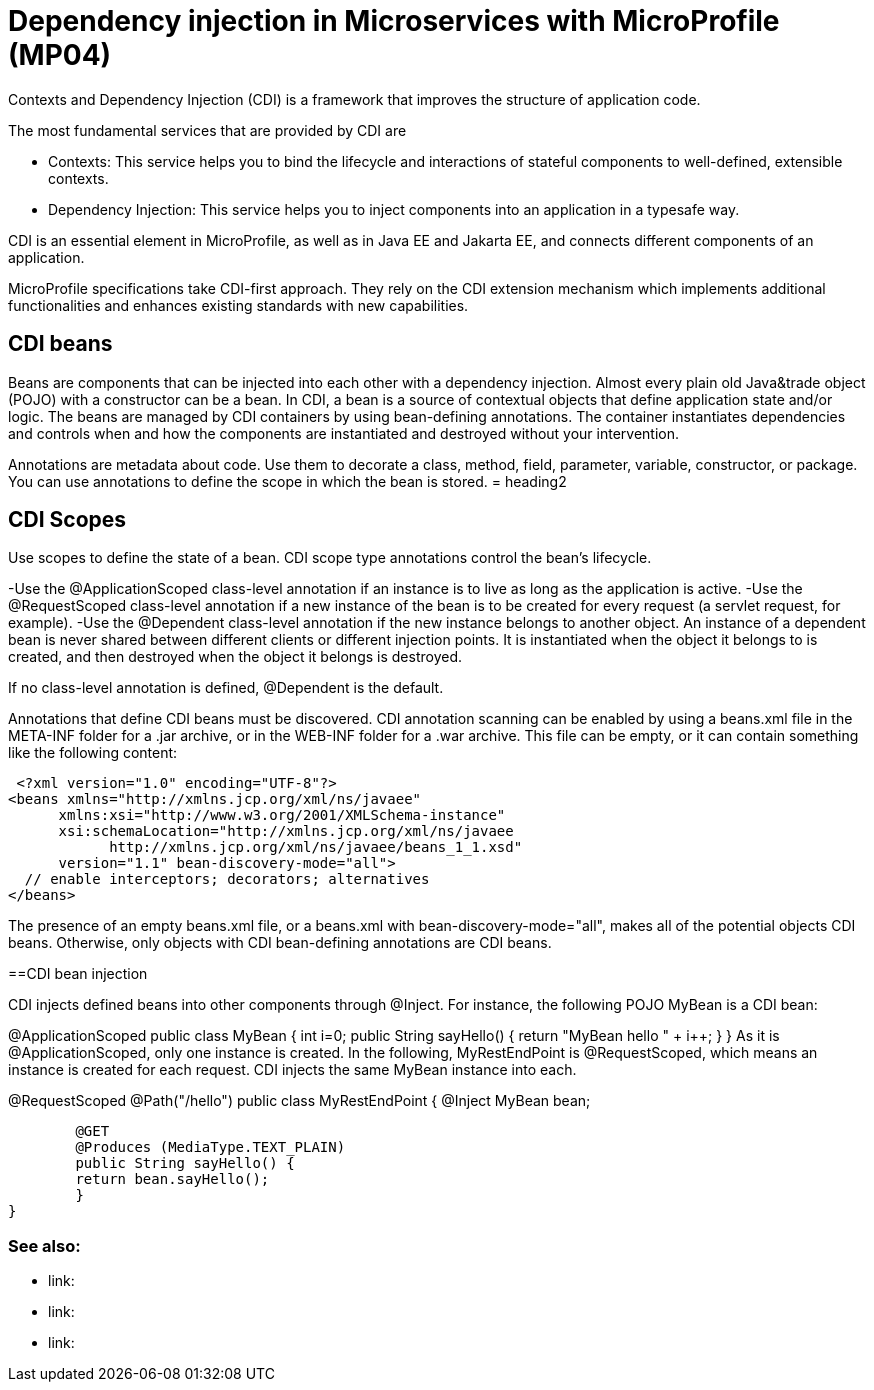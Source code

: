 // Copyright (c) 2019 IBM Corporation and others.
// Licensed under Creative Commons Attribution-NoDerivatives
// 4.0 International (CC BY-ND 4.0)
//   https://creativecommons.org/licenses/by-nd/4.0/
//
// Contributors:
//     IBM Corporation
//
:page-description: Contexts and Dependency Injection (CDI) is a framework that improves the structure of application code. It connects different components of an application.
:seo-description: Contexts and Dependency Injection (CDI) is a framework that improves the structure of application code. It connects different components of an application.
:page-layout: general-reference
:page-type: general
= Dependency injection in Microservices with MicroProfile (MP04)

Contexts and Dependency Injection (CDI) is a framework that improves the structure of application code.

The most fundamental services that are provided by CDI are

-	Contexts: This service helps you to bind the lifecycle and interactions of stateful components to well-defined, extensible contexts.
-	Dependency Injection: This service helps you to inject components into an application in a typesafe way.

CDI is an essential element in MicroProfile, as well as in Java EE and Jakarta EE, and connects different components of an application.

MicroProfile specifications take CDI-first approach. They rely on the CDI extension mechanism which implements additional functionalities and enhances existing standards with new capabilities.


== CDI beans
 
Beans are components that can be injected into each other with a dependency injection. Almost every plain old Java&trade object (POJO) with a constructor can be a bean. In CDI, a bean is a source of contextual objects that define application state and/or logic. The beans are managed by CDI containers by using bean-defining annotations. The container instantiates dependencies and controls when and how the components are instantiated and destroyed without your intervention.

Annotations are metadata about code. Use them to decorate a class, method, field, parameter, variable, constructor, or package. You can use annotations to define the scope in which the bean is stored.
= heading2



== CDI Scopes

Use scopes to define the state of a bean. CDI scope type annotations control the bean's lifecycle.

-Use the @ApplicationScoped class-level annotation if an instance is to live as long as the application is active.
-Use the @RequestScoped class-level annotation if a new instance of the bean is to be created for every request (a servlet request, for example).
-Use the @Dependent class-level annotation if the new instance belongs to another object. An instance of a dependent bean is never shared between different clients or different injection points. It is instantiated when the object it belongs to is created, and then destroyed when the object it belongs is destroyed.

If no class-level annotation is defined, @Dependent is the default.

Annotations that define CDI beans must be discovered. CDI annotation scanning can be enabled by using a beans.xml file in the META-INF folder for a .jar archive, or in the WEB-INF folder for a .war archive. This file can be empty, or it can contain something like the following content:

 <?xml version="1.0" encoding="UTF-8"?>
<beans xmlns="http://xmlns.jcp.org/xml/ns/javaee"
      xmlns:xsi="http://www.w3.org/2001/XMLSchema-instance"
      xsi:schemaLocation="http://xmlns.jcp.org/xml/ns/javaee
            http://xmlns.jcp.org/xml/ns/javaee/beans_1_1.xsd"
      version="1.1" bean-discovery-mode="all">
  // enable interceptors; decorators; alternatives
</beans>

The presence of an empty beans.xml file, or a beans.xml with bean-discovery-mode="all", makes all of the potential objects CDI beans. Otherwise, only objects with CDI bean-defining annotations are CDI beans.

==CDI bean injection

CDI injects defined beans into other components through @Inject. For instance, the following POJO MyBean is a CDI bean:


@ApplicationScoped
public class MyBean {
	int i=0;
	public String sayHello() {
    	return "MyBean hello " + i++;
	}
}
As it is @ApplicationScoped, only one instance is created. In the following, MyRestEndPoint is @RequestScoped, which means an instance is created for each request. CDI injects the same MyBean instance into each.


@RequestScoped
@Path("/hello")
public class MyRestEndPoint {
	@Inject MyBean bean;

	@GET
	@Produces (MediaType.TEXT_PLAIN)
	public String sayHello() {
    	return bean.sayHello();
	}
}









=== See also:
- link:
- link:
- link:
